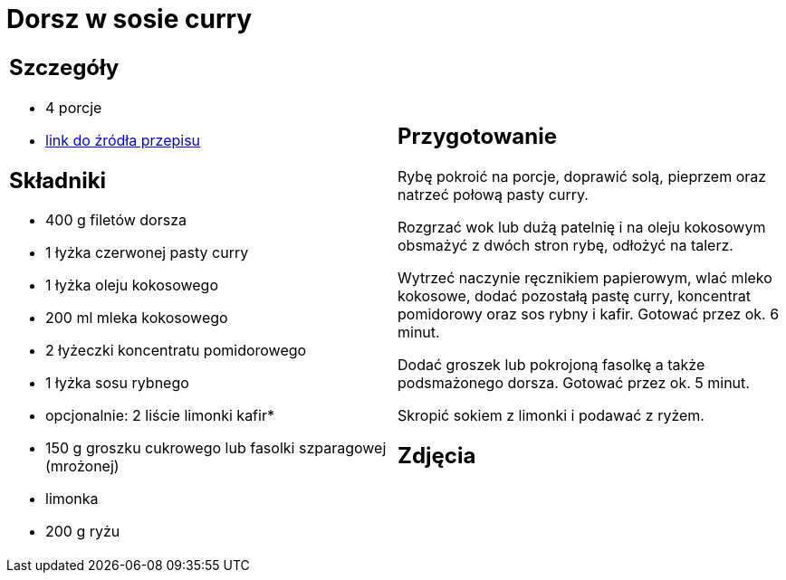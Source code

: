 = Dorsz w sosie curry

[cols=".<a,.<a"]
[frame=none]
[grid=none]
|===
|
== Szczegóły
* 4 porcje
* https://www.kwestiasmaku.com/przepis/dorsz-w-sosie-curry[link do źródła przepisu]

== Składniki
* 400 g filetów dorsza
* 1 łyżka czerwonej pasty curry
* 1 łyżka oleju kokosowego
* 200 ml mleka kokosowego
* 2 łyżeczki koncentratu pomidorowego
* 1 łyżka sosu rybnego
* opcjonalnie: 2 liście limonki kafir*
* 150 g groszku cukrowego lub fasolki szparagowej (mrożonej)
* limonka
* 200 g ryżu


|
== Przygotowanie
Rybę pokroić na porcje, doprawić solą, pieprzem oraz natrzeć połową pasty curry.

Rozgrzać wok lub dużą patelnię i na oleju kokosowym obsmażyć z dwóch stron rybę, odłożyć na talerz.

Wytrzeć naczynie ręcznikiem papierowym, wlać mleko kokosowe, dodać pozostałą pastę curry, koncentrat pomidorowy oraz sos rybny i kafir. Gotować przez ok. 6 minut.

Dodać groszek lub pokrojoną fasolkę a także podsmażonego dorsza. Gotować przez ok. 5 minut.

Skropić sokiem z limonki i podawać z ryżem.

== Zdjęcia
|===

